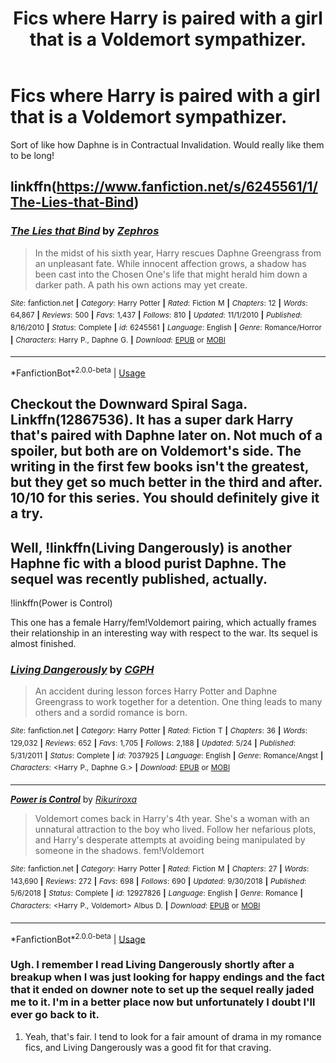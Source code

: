 #+TITLE: Fics where Harry is paired with a girl that is a Voldemort sympathizer.

* Fics where Harry is paired with a girl that is a Voldemort sympathizer.
:PROPERTIES:
:Author: Mynameisjonas12
:Score: 6
:DateUnix: 1565656301.0
:DateShort: 2019-Aug-13
:FlairText: Request
:END:
Sort of like how Daphne is in Contractual Invalidation. Would really like them to be long!


** linkffn([[https://www.fanfiction.net/s/6245561/1/The-Lies-that-Bind]])
:PROPERTIES:
:Author: usernameXbillion
:Score: 3
:DateUnix: 1565699748.0
:DateShort: 2019-Aug-13
:END:

*** [[https://www.fanfiction.net/s/6245561/1/][*/The Lies that Bind/*]] by [[https://www.fanfiction.net/u/522075/Zephros][/Zephros/]]

#+begin_quote
  In the midst of his sixth year, Harry rescues Daphne Greengrass from an unpleasant fate. While innocent affection grows, a shadow has been cast into the Chosen One's life that might herald him down a darker path. A path his own actions may yet create.
#+end_quote

^{/Site/:} ^{fanfiction.net} ^{*|*} ^{/Category/:} ^{Harry} ^{Potter} ^{*|*} ^{/Rated/:} ^{Fiction} ^{M} ^{*|*} ^{/Chapters/:} ^{12} ^{*|*} ^{/Words/:} ^{64,867} ^{*|*} ^{/Reviews/:} ^{500} ^{*|*} ^{/Favs/:} ^{1,437} ^{*|*} ^{/Follows/:} ^{810} ^{*|*} ^{/Updated/:} ^{11/1/2010} ^{*|*} ^{/Published/:} ^{8/16/2010} ^{*|*} ^{/Status/:} ^{Complete} ^{*|*} ^{/id/:} ^{6245561} ^{*|*} ^{/Language/:} ^{English} ^{*|*} ^{/Genre/:} ^{Romance/Horror} ^{*|*} ^{/Characters/:} ^{Harry} ^{P.,} ^{Daphne} ^{G.} ^{*|*} ^{/Download/:} ^{[[http://www.ff2ebook.com/old/ffn-bot/index.php?id=6245561&source=ff&filetype=epub][EPUB]]} ^{or} ^{[[http://www.ff2ebook.com/old/ffn-bot/index.php?id=6245561&source=ff&filetype=mobi][MOBI]]}

--------------

*FanfictionBot*^{2.0.0-beta} | [[https://github.com/tusing/reddit-ffn-bot/wiki/Usage][Usage]]
:PROPERTIES:
:Author: FanfictionBot
:Score: 1
:DateUnix: 1565699764.0
:DateShort: 2019-Aug-13
:END:


** Checkout the Downward Spiral Saga. Linkffn(12867536). It has a super dark Harry that's paired with Daphne later on. Not much of a spoiler, but both are on Voldemort's side. The writing in the first few books isn't the greatest, but they get so much better in the third and after. 10/10 for this series. You should definitely give it a try.
:PROPERTIES:
:Author: bex1399
:Score: 3
:DateUnix: 1565662714.0
:DateShort: 2019-Aug-13
:END:


** Well, !linkffn(Living Dangerously) is another Haphne fic with a blood purist Daphne. The sequel was recently published, actually.

!linkffn(Power is Control)

This one has a female Harry/fem!Voldemort pairing, which actually frames their relationship in an interesting way with respect to the war. Its sequel is almost finished.
:PROPERTIES:
:Author: Tenebris-Umbra
:Score: 1
:DateUnix: 1565663232.0
:DateShort: 2019-Aug-13
:END:

*** [[https://www.fanfiction.net/s/7037925/1/][*/Living Dangerously/*]] by [[https://www.fanfiction.net/u/2370907/CGPH][/CGPH/]]

#+begin_quote
  An accident during lesson forces Harry Potter and Daphne Greengrass to work together for a detention. One thing leads to many others and a sordid romance is born.
#+end_quote

^{/Site/:} ^{fanfiction.net} ^{*|*} ^{/Category/:} ^{Harry} ^{Potter} ^{*|*} ^{/Rated/:} ^{Fiction} ^{T} ^{*|*} ^{/Chapters/:} ^{36} ^{*|*} ^{/Words/:} ^{129,032} ^{*|*} ^{/Reviews/:} ^{652} ^{*|*} ^{/Favs/:} ^{1,705} ^{*|*} ^{/Follows/:} ^{2,188} ^{*|*} ^{/Updated/:} ^{5/24} ^{*|*} ^{/Published/:} ^{5/31/2011} ^{*|*} ^{/Status/:} ^{Complete} ^{*|*} ^{/id/:} ^{7037925} ^{*|*} ^{/Language/:} ^{English} ^{*|*} ^{/Genre/:} ^{Romance/Angst} ^{*|*} ^{/Characters/:} ^{<Harry} ^{P.,} ^{Daphne} ^{G.>} ^{*|*} ^{/Download/:} ^{[[http://www.ff2ebook.com/old/ffn-bot/index.php?id=7037925&source=ff&filetype=epub][EPUB]]} ^{or} ^{[[http://www.ff2ebook.com/old/ffn-bot/index.php?id=7037925&source=ff&filetype=mobi][MOBI]]}

--------------

[[https://www.fanfiction.net/s/12927826/1/][*/Power is Control/*]] by [[https://www.fanfiction.net/u/3885588/Rikuriroxa][/Rikuriroxa/]]

#+begin_quote
  Voldemort comes back in Harry's 4th year. She's a woman with an unnatural attraction to the boy who lived. Follow her nefarious plots, and Harry's desperate attempts at avoiding being manipulated by someone in the shadows. fem!Voldemort
#+end_quote

^{/Site/:} ^{fanfiction.net} ^{*|*} ^{/Category/:} ^{Harry} ^{Potter} ^{*|*} ^{/Rated/:} ^{Fiction} ^{M} ^{*|*} ^{/Chapters/:} ^{27} ^{*|*} ^{/Words/:} ^{143,690} ^{*|*} ^{/Reviews/:} ^{272} ^{*|*} ^{/Favs/:} ^{698} ^{*|*} ^{/Follows/:} ^{690} ^{*|*} ^{/Updated/:} ^{9/30/2018} ^{*|*} ^{/Published/:} ^{5/6/2018} ^{*|*} ^{/Status/:} ^{Complete} ^{*|*} ^{/id/:} ^{12927826} ^{*|*} ^{/Language/:} ^{English} ^{*|*} ^{/Genre/:} ^{Romance} ^{*|*} ^{/Characters/:} ^{<Harry} ^{P.,} ^{Voldemort>} ^{Albus} ^{D.} ^{*|*} ^{/Download/:} ^{[[http://www.ff2ebook.com/old/ffn-bot/index.php?id=12927826&source=ff&filetype=epub][EPUB]]} ^{or} ^{[[http://www.ff2ebook.com/old/ffn-bot/index.php?id=12927826&source=ff&filetype=mobi][MOBI]]}

--------------

*FanfictionBot*^{2.0.0-beta} | [[https://github.com/tusing/reddit-ffn-bot/wiki/Usage][Usage]]
:PROPERTIES:
:Author: FanfictionBot
:Score: 1
:DateUnix: 1565663260.0
:DateShort: 2019-Aug-13
:END:


*** Ugh. I remember I read Living Dangerously shortly after a breakup when I was just looking for happy endings and the fact that it ended on downer note to set up the sequel really jaded me to it. I'm in a better place now but unfortunately I doubt I'll ever go back to it.
:PROPERTIES:
:Author: The_Black_Hart
:Score: 1
:DateUnix: 1565664998.0
:DateShort: 2019-Aug-13
:END:

**** Yeah, that's fair. I tend to look for a fair amount of drama in my romance fics, and Living Dangerously was a good fit for that craving.
:PROPERTIES:
:Author: Tenebris-Umbra
:Score: 1
:DateUnix: 1565665324.0
:DateShort: 2019-Aug-13
:END:
